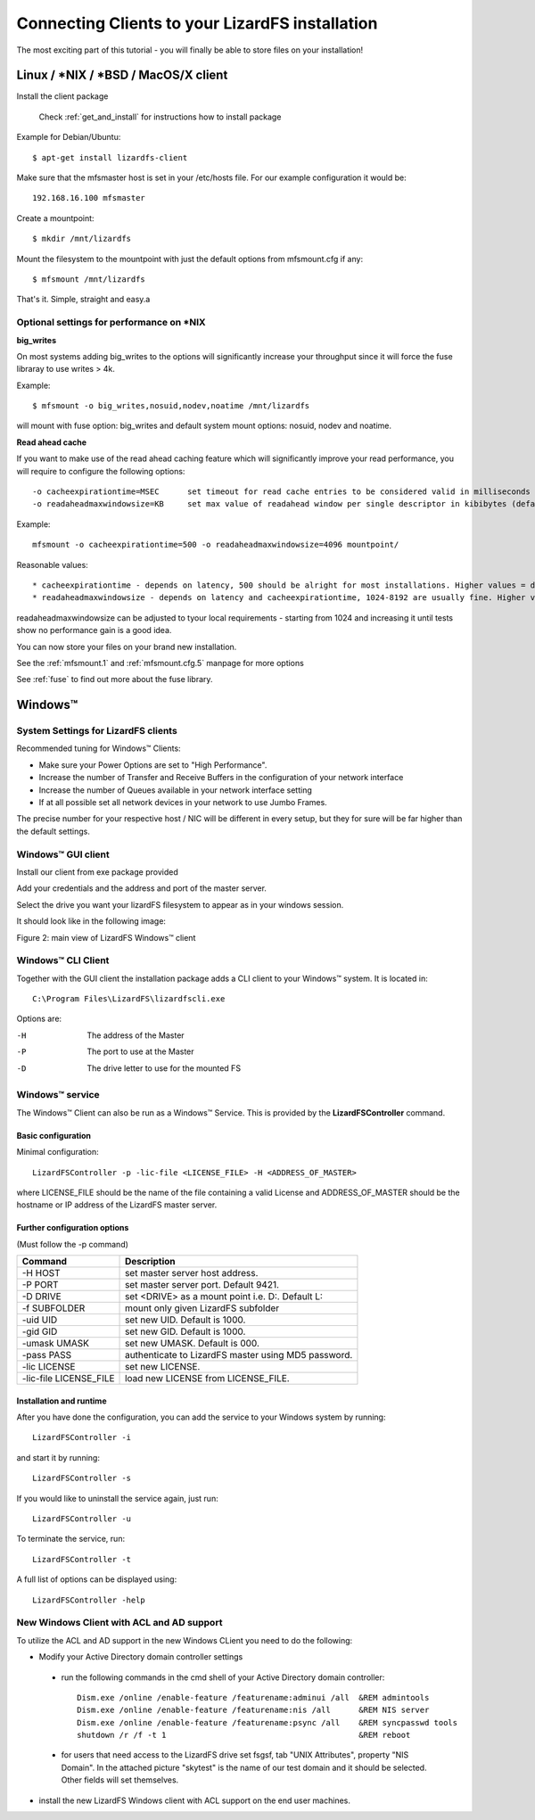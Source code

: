 .. _connectclient:

************************************************
Connecting Clients to your LizardFS installation
************************************************
.. auth-status-proof1/none

The most exciting part of this tutorial - you will finally be able to store
files on your installation!

.. _ixclient:

Linux / \*NIX / \*BSD / MacOS/X client
======================================

Install the client package

   Check :ref:`get_and_install` for instructions how to install package

Example for Debian/Ubuntu::

   $ apt-get install lizardfs-client

Make sure that the mfsmaster host is set in your /etc/hosts file. For our
example configuration it would be::

   192.168.16.100 mfsmaster

Create a mountpoint::

   $ mkdir /mnt/lizardfs

Mount the filesystem to the mountpoint with just the default options from
mfsmount.cfg if any::

   $ mfsmount /mnt/lizardfs

That's it. Simple, straight and easy.a

Optional settings for performance on \*NIX
------------------------------------------

**big_writes**

On most systems adding big_writes to the options will significantly increase
your throughput since it will force the fuse libraray to use writes > 4k.

Example::

  $ mfsmount -o big_writes,nosuid,nodev,noatime /mnt/lizardfs

will mount with fuse option: big_writes and default system mount options:
nosuid, nodev and noatime.

**Read ahead cache**

If you want to make use of the read ahead caching feature which will
significantly improve your read performance, you will require to configure
the following options::

  -o cacheexpirationtime=MSEC      set timeout for read cache entries to be considered valid in milliseconds (0 disables cache) (default: 0)
  -o readaheadmaxwindowsize=KB     set max value of readahead window per single descriptor in kibibytes (default:

Example::

  mfsmount -o cacheexpirationtime=500 -o readaheadmaxwindowsize=4096 mountpoint/

Reasonable values::

* cacheexpirationtime - depends on latency, 500 should be alright for most installations. Higher values = data will be kept in cache longer, but it will also occupy more RAM.
* readaheadmaxwindowsize - depends on latency and cacheexpirationtime, 1024-8192 are usually fine. Higher values = bigger portions of data asked in single request.

readaheadmaxwindowsize can be adjusted to tyour local requirements - starting
from 1024 and increasing it until tests show no performance gain is a good
idea.

You can now store your files on your brand new installation.

See the :ref:`mfsmount.1` and :ref:`mfsmount.cfg.5` manpage for more options

See :ref:`fuse` to find out more about the fuse library.

.. _winclient:

Windows™
========

.. _winsettings:

System Settings for LizardFS clients
------------------------------------

Recommended tuning for Windows™ Clients:

* Make sure your Power Options are set to "High Performance".
* Increase the number of Transfer and Receive Buffers in the configuration
  of your network interface
* Increase the number of Queues available in your network interface setting
* If at all possible set all network devices in your network to use Jumbo
  Frames.

The precise number for your respective host / NIC will be different in every
setup, but they for sure will be far higher than the default settings.

.. _winguiclient:

Windows™ GUI client
-------------------

Install our client from exe package provided

Add your credentials and the address and port of the master server.

Select the drive you want your lizardFS filesystem to appear as in your
windows session.

It should look like in the following image:


.. image:: ../images/lizardwinclient.png
   :align: center
   :alt: Figure 2: main view of LizardFS Windows™ client

Figure 2: main view of LizardFS Windows™ client


.. _wincliclient:

Windows™ CLI Client
-------------------

Together with the GUI client the installation package adds a CLI client to
your Windows™ system. It is located in::

  C:\Program Files\LizardFS\lizardfscli.exe

Options are:

-H
  The address of the Master
-P
  The port to use at the Master
-D
  The drive letter to use for the mounted FS


.. _winservclient:

Windows™ service
----------------

The Windows™ Client can also be run as a Windows™ Service. This is provided by
the **LizardFSController** command.

Basic configuration
^^^^^^^^^^^^^^^^^^^

Minimal configuration::

  LizardFSController -p -lic-file <LICENSE_FILE> -H <ADDRESS_OF_MASTER>

where LICENSE_FILE should be the name of the file containing a valid License
and ADDRESS_OF_MASTER should be the hostname or IP address of the LizardFS
master server.

Further configuration options
^^^^^^^^^^^^^^^^^^^^^^^^^^^^^

(Must follow the -p command)

======================= =======================================================
Command                 Description
======================= =======================================================
-H HOST                 set master server host address.
-P PORT                 set master server port. Default 9421.
-D DRIVE                set <DRIVE> as a mount point i.e. \D:\. Default L:
-f SUBFOLDER            mount only given LizardFS subfolder
-uid UID                set new UID. Default is 1000.
-gid GID                set new GID. Default is 1000.
-umask UMASK            set new UMASK. Default is 000.
-pass PASS              authenticate to LizardFS master using MD5 password.
-lic LICENSE            set new LICENSE.
-lic-file LICENSE_FILE  load new LICENSE from LICENSE_FILE.
======================= =======================================================

Installation and runtime
^^^^^^^^^^^^^^^^^^^^^^^^

After you have done the configuration, you can add the service to your Windows
system by running::

  LizardFSController -i

and start it by running::

  LizardFSController -s

If you would like to uninstall the service again, just run::

  LizardFSController -u

To terminate the service, run::

  LizardFSController -t

A full list of options can be displayed using::

  LizardFSController -help

New Windows Client with ACL and AD support
------------------------------------------

To utilize the ACL and AD support in the new Windows CLient you need to do the
following:


* Modify your Active Directory domain controller settings

 * run the following commands in the cmd shell of your Active Directory domain
   controller::

     Dism.exe /online /enable-feature /featurename:adminui /all  &REM admintools
     Dism.exe /online /enable-feature /featurename:nis /all      &REM NIS server
     Dism.exe /online /enable-feature /featurename:psync /all    &REM syncpasswd tools
     shutdown /r /f -t 1                                         &REM reboot

 * for users that need access to the LizardFS drive set fsgsf, tab
   "UNIX Attributes", property "NIS Domain". In the attached picture "skytest"
   is the name of our test domain and it should be selected. Other fields will
   set themselves.

.. image:: ../images/wind-acl-ad.png
   :align: center
   :alt: Figure 3: view of required ACL settings


* install the new LizardFS Windows client with ACL support on the end user
  machines.




